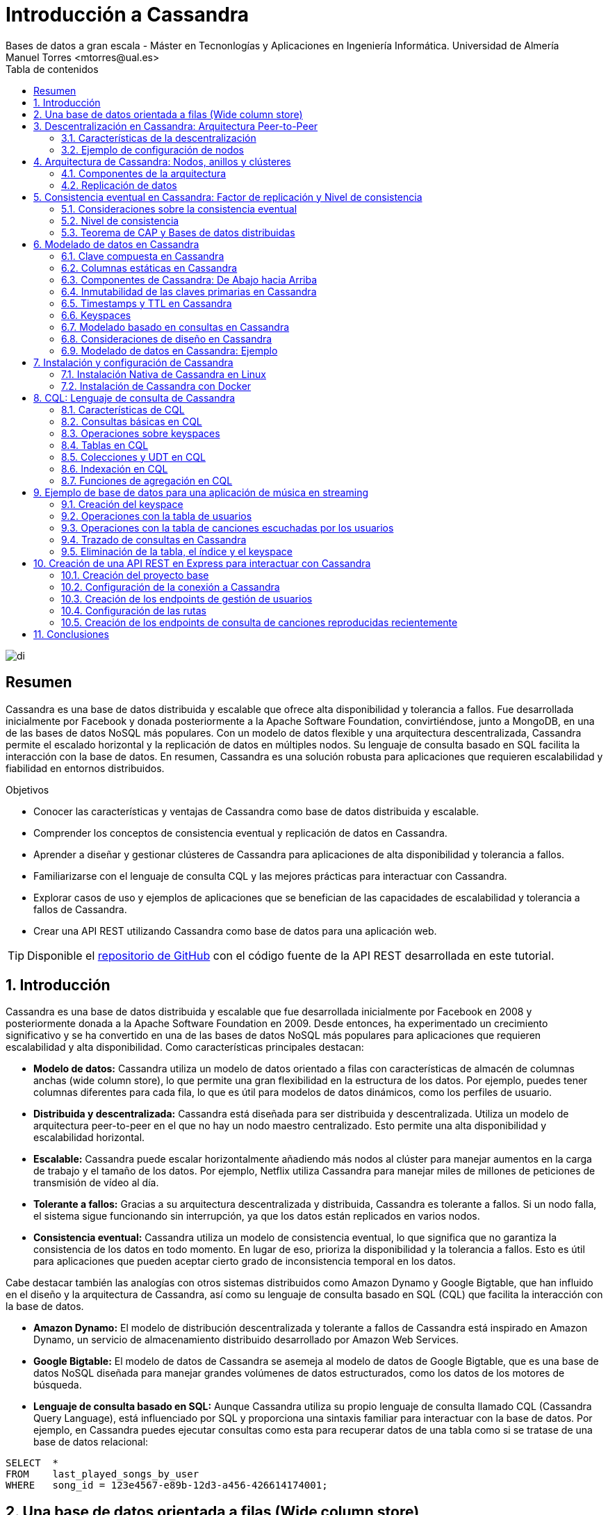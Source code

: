 ////
NO CAMBIAR!!
Codificación, idioma, tabla de contenidos, tipo de documento
////
:encoding: utf-8
:lang: es
:toc: right
:toc-title: Tabla de contenidos
:doctype: book
:linkattrs:

////
Nombre y título del trabajo
////
# Introducción a Cassandra
Bases de datos a gran escala - Máster en Tecnonlogías y Aplicaciones en Ingeniería Informática. Universidad de Almería
Manuel Torres <mtorres@ual.es>


image::images/di.png[]

// NO CAMBIAR!! (Entrar en modo no numerado de apartados)
:numbered!: 


[abstract]
== Resumen
////
COLOCA A CONTINUACION EL RESUMEN
////
Cassandra es una base de datos distribuida y escalable que ofrece alta disponibilidad y tolerancia a fallos. Fue desarrollada inicialmente por Facebook y donada posteriormente a la Apache Software Foundation, convirtiéndose, junto a MongoDB, en una de las bases de datos NoSQL más populares. Con un modelo de datos flexible y una arquitectura descentralizada, Cassandra permite el escalado horizontal y la replicación de datos en múltiples nodos. Su lenguaje de consulta basado en SQL facilita la interacción con la base de datos. En resumen, Cassandra es una solución robusta para aplicaciones que requieren escalabilidad y fiabilidad en entornos distribuidos.

////
COLOCA A CONTINUACION LOS OBJETIVOS
////
.Objetivos
* Conocer las características y ventajas de Cassandra como base de datos distribuida y escalable.
* Comprender los conceptos de consistencia eventual y replicación de datos en Cassandra.
* Aprender a diseñar y gestionar clústeres de Cassandra para aplicaciones de alta disponibilidad y tolerancia a fallos.
* Familiarizarse con el lenguaje de consulta CQL y las mejores prácticas para interactuar con Cassandra.
* Explorar casos de uso y ejemplos de aplicaciones que se benefician de las capacidades de escalabilidad y tolerancia a fallos de Cassandra.
* Crear una API REST utilizando Cassandra como base de datos para una aplicación web.

[TIP]
====
Disponible el https://github.com/ualmtorres/cassandra-music-rest-api.git[repositorio de GitHub] con el código fuente de la API REST desarrollada en este tutorial.
====

// NO CAMBIAR!! (Entrar en modo numerado de apartados)
:numbered: 

== Introducción
Cassandra es una base de datos distribuida y escalable que fue desarrollada inicialmente por Facebook en 2008 y posteriormente donada a la Apache Software Foundation en 2009. Desde entonces, ha experimentado un crecimiento significativo y se ha convertido en una de las bases de datos NoSQL más populares para aplicaciones que requieren escalabilidad y alta disponibilidad. Como características principales destacan:

* **Modelo de datos:** Cassandra utiliza un modelo de datos orientado a filas con características de almacén de columnas anchas (wide column store), lo que permite una gran flexibilidad en la estructura de los datos. Por ejemplo, puedes tener columnas diferentes para cada fila, lo que es útil para modelos de datos dinámicos, como los perfiles de usuario.

* **Distribuida y descentralizada:** Cassandra está diseñada para ser distribuida y descentralizada. Utiliza un modelo de arquitectura peer-to-peer en el que no hay un nodo maestro centralizado. Esto permite una alta disponibilidad y escalabilidad horizontal.

* **Escalable:** Cassandra puede escalar horizontalmente añadiendo más nodos al clúster para manejar aumentos en la carga de trabajo y el tamaño de los datos. Por ejemplo, Netflix utiliza Cassandra para manejar miles de millones de peticiones de transmisión de vídeo al día.

* **Tolerante a fallos:** Gracias a su arquitectura descentralizada y distribuida, Cassandra es tolerante a fallos. Si un nodo falla, el sistema sigue funcionando sin interrupción, ya que los datos están replicados en varios nodos.

* **Consistencia eventual:** Cassandra utiliza un modelo de consistencia eventual, lo que significa que no garantiza la consistencia de los datos en todo momento. En lugar de eso, prioriza la disponibilidad y la tolerancia a fallos. Esto es útil para aplicaciones que pueden aceptar cierto grado de inconsistencia temporal en los datos.

Cabe destacar también las analogías con otros sistemas distribuidos como Amazon Dynamo y Google Bigtable, que han influido en el diseño y la arquitectura de Cassandra, así como su lenguaje de consulta basado en SQL (CQL) que facilita la interacción con la base de datos.

* **Amazon Dynamo:** El modelo de distribución descentralizada y tolerante a fallos de Cassandra está inspirado en Amazon Dynamo, un servicio de almacenamiento distribuido desarrollado por Amazon Web Services.

* **Google Bigtable:** El modelo de datos de Cassandra se asemeja al modelo de datos de Google Bigtable, que es una base de datos NoSQL diseñada para manejar grandes volúmenes de datos estructurados, como los datos de los motores de búsqueda.

* **Lenguaje de consulta basado en SQL:** Aunque Cassandra utiliza su propio lenguaje de consulta llamado CQL (Cassandra Query Language), está influenciado por SQL y proporciona una sintaxis familiar para interactuar con la base de datos. Por ejemplo, en Cassandra puedes ejecutar consultas como esta para recuperar datos de una tabla como si se tratase de una base de datos relacional:

[source,sql]
----
SELECT  * 
FROM    last_played_songs_by_user 
WHERE   song_id = 123e4567-e89b-12d3-a456-426614174001;
----

== Una base de datos orientada a filas (Wide column store)

Cassandra utiliza un modelo de datos orientado a filas con características de almacén de columnas anchas (wide column store), lo que proporciona una gran flexibilidad y escalabilidad en el almacenamiento y acceso a los datos. A continuación se describen las principales características de este modelo:

* **Clave de particionado**: La clave de particionado en Cassandra es única para cada fila y se utiliza para distribuir las filas por los nodos del clúster. Por ejemplo, si tenemos una tabla de usuarios y utilizamos el `user_id` como clave de particionado, Cassandra distribuirá las filas de usuarios en diferentes nodos en función del `user_id`.

* **Modelo disperso**: Cassandra utiliza un modelo disperso en el que las filas pueden tener columnas diferentes. Esto significa que no se guarda espacio para columnas no utilizadas en cada fila, lo que reduce el almacenamiento y mejora la eficiencia. Por ejemplo, si tenemos una tabla de usuarios y solo algunas filas tienen información adicional como la dirección, solo se almacenará la dirección para esas filas específicas.

* **Clave de ordenación**: Los valores de fila en Cassandra se almacenan según una clave de ordenación para mejorar el rendimiento de las consultas. Esto permite recuperar eficientemente filas en función de un rango de valores de clave de ordenación. Por ejemplo, si tenemos una tabla de tweets y utilizamos el `timestamp` como clave de ordenación, podemos recuperar todos los tweets de un usuario en un rango de tiempo específico de manera eficiente.

A continuación se muestra un ejemplo de cómo se podrían definir tablas en Cassandra utilizando estos conceptos:

[source,sql]
----
CREATE TABLE IF NOT EXISTS user_data (
   user_id UUID,
   username TEXT,
   email TEXT,
   address TEXT,
   PRIMARY KEY (user_id)
);

CREATE TABLE IF NOT EXISTS tweets (
   user_id UUID,
   tweet_id UUID,
   tweet_content TEXT,
   timestamp TIMESTAMP,
   PRIMARY KEY (user_id, timestamp, tweet_id)
);
----

En el primer ejemplo, `user_id` se utiliza como la clave de particionado para distribuir las filas de usuarios por los nodos del clúster. La tabla puede tener columnas adicionales como `username`, `email` y `address`, pero no se necesita espacio de almacenamiento para estas columnas si no se utilizan en todas las filas.

En el segundo ejemplo, `user_id` se utiliza como la clave de particionado y `timestamp` como la clave de ordenación para distribuir y ordenar eficientemente los tweets de los usuarios en el clúster. Esto permite recuperar rápidamente los tweets de un usuario en un rango de tiempo específico. El `tweet_id` se utiliza como una columna adicional para identificar de forma única cada tweet, y se añade al final de la clave primaria para garantizar la unicidad de las filas.

Tal y como veremos más adelante, la clave primaria de la tabla `tweets` se puede definir de otra manera en la que sea más explícito las columnas que son clave de particionado y de ordenación. A continuación se muestra un ejemplo de la tabla `tweets` con una clave primaria más explícita:

[source,sql]
----
CREATE TABLE IF NOT EXISTS tweets (
   user_id UUID,
   timestamp TIMESTAMP,
   tweet_id UUID,
   tweet_content TEXT,
   PRIMARY KEY ((user_id,) timestamp, tweet_id)
   WITH CLUSTERING ORDER BY (timestamp DESC)
);
----

== Descentralización en Cassandra: Arquitectura Peer-to-Peer

Cassandra se basa en una arquitectura descentralizada que elimina la necesidad de definir nodos principales y secundarios. En su lugar, todos los nodos del clúster son idénticos, lo que proporciona una simetría de servidores y una mayor disponibilidad del sistema.

=== Características de la descentralización

* **Arquitectura Peer-to-Peer:** En Cassandra, todos los nodos del clúster se comunican entre sí de manera directa, sin depender de nodos principales o secundarios. Esto crea un entorno de red distribuida en el que todos los nodos son iguales en términos de autoridad y responsabilidad.

* **Protocolo Gossip:** Cassandra utiliza el protocolo gossip para mantener una lista de nodos disponibles en el clúster. Este protocolo permite que los nodos intercambien información sobre su estado y la topología del clúster de manera eficiente y descentralizada.

* **Facilidad de configuración:** Todos los nodos en un clúster de Cassandra se configuran de manera idéntica, lo que simplifica la administración y la configuración del sistema. No es necesario configurar nodos principales o secundarios, lo que reduce la complejidad y el riesgo de fallos de configuración.

* **Alta disponibilidad:** Con todos los nodos configurados de manera idéntica, no hay un único punto de fallo en el sistema. Esto significa que no hay fallos de servicio debido a la caída de nodos individuales, ya que otros nodos pueden asumir la carga de trabajo de manera automática.

=== Ejemplo de configuración de nodos

A continuación se muestra un ejemplo de cómo se podrían configurar los nodos en un clúster de Cassandra:

[source,shell]
----
# Configuración del nodo 1
listen_address: 192.168.1.1
rpc_address: 0.0.0.0
seed_provider:
    - class_name: org.apache.cassandra.locator.SimpleSeedProvider
      parameters:
          - seeds: "192.168.1.1,192.168.1.2,192.168.1.3"

# Configuración del nodo 2
listen_address: 192.168.1.2
rpc_address: 0.0.0.0
seed_provider:
    - class_name: org.apache.cassandra.locator.SimpleSeedProvider
      parameters:
          - seeds: "192.168.1.1,192.168.1.2,192.168.1.3"

# Configuración del nodo 3
listen_address: 192.168.1.3
rpc_address: 0.0.0.0
seed_provider:
    - class_name: org.apache.cassandra.locator.SimpleSeedProvider
      parameters:
          - seeds: "192.168.1.1,192.168.1.2,192.168.1.3"
----

En este ejemplo, todos los nodos se configuran con direcciones IP y proveedores de semillas idénticos, lo que garantiza una configuración uniforme y una comunicación eficiente entre los nodos del clúster.

== Arquitectura de Cassandra: Nodos, anillos y clústeres

En Cassandra, la arquitectura se basa en la distribución de datos en nodos, que están organizados en anillos dentro de data centers, y varios data centers forman un clúster.

=== Componentes de la arquitectura

* **Nodo:** En Cassandra, un nodo es el lugar donde se almacenan los datos. Cada nodo puede ser responsable de almacenar una parte del conjunto de datos completo. Los nodos se distribuyen en varios data centers para mejorar la disponibilidad y la tolerancia a fallos.

* **Data Center (Anillo):** Un data center en Cassandra es un conjunto de nodos que están físicamente ubicados juntos. Los nodos dentro del mismo data center se comunican entre sí de manera eficiente, lo que reduce la latencia y mejora el rendimiento.
+
image::images/cassandra-ring.png[Anillo de nodos en Cassandra, align="center"]

* **Cluster:** Un clúster en Cassandra es un conjunto de data centers que trabajan juntos para proporcionar una solución de almacenamiento de datos distribuida y altamente disponible. Los clústeres pueden estar compuestos por uno o más data centers.
+
image::images/cassandra-cluster.png[Cluster de anillos en Cassandra, align="center"]

=== Replicación de datos

La replicación de datos en Cassandra se controla mediante el factor de replicación y la estrategia de replicación.

* **Factor de replicación:** El factor de replicación representa el número de copias deseadas de cada conjunto de datos. Esto permite que los datos estén replicados en varios nodos para proporcionar redundancia y tolerancia a fallos. Por ejemplo, si tenemos un factor de replicación de 3, cada conjunto de datos se replicará en tres nodos diferentes.

* **Estrategia de replicación:** La estrategia de replicación determina dónde colocar las réplicas de los datos en el clúster. Cassandra proporciona varias estrategias de replicación, entre las que se incluyen:

- **SimpleStrategy (Desarrollo):** Esta estrategia coloca las réplicas en nodos consecutivos alrededor del anillo. Es útil para entornos de desarrollo y pruebas donde se desea una configuración simple y rápida.

- **NetworkTopologyStrategy (Producción):** Esta estrategia permite definir factores de replicación diferentes para cada data center en el clúster. Es útil para entornos de producción donde se desea una mayor flexibilidad y control sobre la distribución de réplicas en diferentes ubicaciones geográficas.

A continuación se muestra un ejemplo de cómo se podría configurar la estrategia de replicación en Cassandra:

[source,shell]
----
CREATE KEYSPACE IF NOT EXISTS my_keyspace
WITH replication = {
  'class': 'NetworkTopologyStrategy',
  'datacenter1': 3,
  'datacenter2': 2
};
----

En este ejemplo, estamos creando un keyspace llamado `my_keyspace` con la estrategia de replicación `NetworkTopologyStrategy`. Hemos especificado que queremos 3 réplicas en `datacenter1` y 2 réplicas en `datacenter2`.

[NOTE]
====
Los data centers no se crean de forma explícita en Cassandra. Realmente, son el resultado de la configuración de cada nodo del cluster, que especifica el data center al que pertenece. Por ejemplo, si configuramos tres nodos con el nombre de data center `dc1`, Cassandra considerará que esos nodos pertenecen al mismo data center. Por tanto, se ha creado el data center `dc1` de forma implícita.
====

== Consistencia eventual en Cassandra: Factor de replicación y Nivel de consistencia

En Cassandra, la consistencia eventual es un modelo de consistencia que prioriza la disponibilidad y la tolerancia a fallos sobre la consistencia estricta en todo momento. Esto significa que las actualizaciones se propagan a todas las réplicas de los datos, pero puede llevar un tiempo hasta que todas las réplicas estén completamente actualizadas y consistentes.

=== Consideraciones sobre la consistencia eventual

Al hablar de la consistencia eventual en Cassandra, es importante tener en cuenta los siguientes aspectos:

* **Factor de replicación:** Como se ha comentado anteriormente, el factor de replicación en Cassandra representa el número de nodos a los que se propagan los datos. Esto permite que los datos estén replicados en varios nodos para proporcionar redundancia y tolerancia a fallos. Por ejemplo, si tenemos un factor de replicación de 3, cada conjunto de datos se replicará en tres nodos diferentes.

* **Actualizaciones asíncronas:** En la consistencia eventual, las actualizaciones se propagan a todas las réplicas de los datos de manera asíncrona. Esto significa que una vez que se realiza una actualización en un nodo, esta se propaga a otras réplicas en segundo plano, pero no se espera una confirmación inmediata de todas las réplicas.

* **Consistencia garantizada:** A pesar de que las actualizaciones se propagan de manera asíncrona, todas las réplicas terminarán siendo consistentes eventualmente. Esto se debe a que las actualizaciones se aplican en el mismo orden en todas las réplicas, lo que garantiza que todas las réplicas eventualmente reflejen el mismo estado de los datos.

=== Nivel de consistencia

En Cassandra, el nivel de consistencia es especificado por cada operación de cliente y controla cuántas réplicas deben dar un ACK en escrituras o devolver datos en lecturas. El nivel de consistencia es un compromiso entre consistencia y rendimiento, y permite a los desarrolladores ajustar el equilibrio según las necesidades de su aplicación.

Por ejemplo, un nivel de consistencia de ONE requiere que solo una réplica responda a una operación de escritura o lectura para considerarla exitosa, lo que ofrece un rendimiento más alto pero menor consistencia. Por otro lado, un nivel de consistencia de QUORUM requiere que la mayoría de las réplicas respondan, lo que ofrece una mayor consistencia pero a costa de un rendimiento ligeramente más bajo.

[NOTE]
====
El nivel de consistencia predeterminado en Cassandra es ONE, lo que significa que solo se requiere una réplica para que una operación sea considerada exitosa. No obstante, este nivel de consistencia puede no ser suficiente en entornos donde se requiere una mayor consistencia en los datos.
====

El nivel de consistencia se puede especificar en cada operación de cliente en Cassandra para controlar el grado de consistencia deseado. Se puede establecer a nivel de consulta o a nivel de sesión, lo que permite a los desarrolladores ajustar la consistencia según las necesidades de su aplicación.

A continuación se muestra un ejemplo en CQL de cómo se podría especificar el nivel de consistencia en una operación de lectura en Cassandra utilizando la cláusula `CONSISTENCY`. Después, se restablece el nivel de consistencia a su valor predeterminado:

[source,sql]
----
CONSISTENCY QUORUM;
SELECT * FROM my_table WHERE id = '123';
CONSISTENCY ONE;
----


A continuación se muestra un ejemplo en Java de cómo se podría especificar el nivel de consistencia en una operación de lectura en Cassandra:

[source,java]
----
Statement statement = QueryBuilder.select().all().from("my_keyspace", "my_table").where(QueryBuilder.eq("id", id)).setConsistencyLevel(ConsistencyLevel.QUORUM);
----

En este ejemplo, estamos realizando una consulta a la tabla `my_table` en el keyspace `my_keyspace`, y hemos especificado un nivel de consistencia de QUORUM para asegurar una mayor consistencia en la lectura de datos.

=== Teorema de CAP y Bases de datos distribuidas

El Teorema de CAP es fundamental para comprender las limitaciones y compromisos en los sistemas distribuidos, especialmente en bases de datos a gran escala. El Teorema de CAP establece que en un sistema distribuido a gran escala, es imposible garantizar simultáneamente tres características clave:

* **Consistencia (Consistency):** Significa que todos los clientes leerán el mismo valor, aunque haya escrituras concurrentes en el sistema. En otras palabras, todas las operaciones de lectura reflejarán el valor más reciente de una escritura exitosa.

* **Disponibilidad (Availability):** Indica que todos los clientes podrán leer y escribir datos en el sistema en todo momento, sin importar si algún nodo o componente del sistema está experimentando problemas.

* **Tolerancia a la partición (Partition Tolerance):** Se refiere a la capacidad del sistema para seguir funcionando de manera coherente incluso si hay cortes en la red que impiden la comunicación entre algunos nodos del sistema.

==== Compromisos en bases de datos distribuidas

En el contexto de las bases de datos distribuidas a gran escala, el Teorema de CAP nos obliga a elegir entre dos prestaciones entre las tres mencionadas:

* Si priorizamos **Consistencia** y **Disponibilidad**, podemos enfrentarnos a problemas de tolerancia a particiones. En otras palabras, durante una partición de red, el sistema puede optar por ser consistente o disponible, pero no ambos al mismo tiempo.

* Si priorizamos **Disponibilidad** y **Tolerancia a la partición**, es posible que tengamos que sacrificar la consistencia en ciertas circunstancias. Esto significa que los datos pueden no estar inmediatamente consistentes en todos los nodos durante una partición de red, pero el sistema seguirá respondiendo a las solicitudes de lectura y escritura.

La figura siguiente ilustra los compromisos en un sistema distribuido según el Teorema de CAP.

image::images/teorema-cap.png[caption="Compromisos en un sistema distribuido según el Teorema de CAP", align="center"]

Para ilustrar estos compromisos, consideremos un ejemplo en el contexto de una base de datos distribuida:

Supongamos que tenemos una base de datos distribuida que prioriza la **Disponibilidad** y la **Tolerancia a la partición** sobre la **Consistencia**. Durante una partición de red, un cliente podría escribir datos en un nodo y luego intentar leerlos desde otro nodo. Debido a la partición, los nodos pueden no estar inmediatamente sincronizados, lo que podría resultar en lecturas inconsistentes hasta que se resuelva la partición.

Por ejemplo, en el contexto de una red social, durante una partición de red, un usuario podría realizar una publicación en su feed de noticias y luego intentar ver esa publicación desde otro dispositivo. Debido a la partición, los servidores que almacenan los datos pueden no estar inmediatamente sincronizados, lo que podría resultar en la publicación no apareciendo de inmediato en el feed del usuario hasta que se resuelva la partición. En este caso, se prioriza la disponibilidad y la tolerancia a la partición para garantizar que los usuarios puedan seguir accediendo y utilizando la plataforma, aunque las actualizaciones puedan no reflejarse instantáneamente en todos los nodos.

En el contexto de una plataforma de streaming, durante una partición de red, un usuario podría comenzar a ver un programa en un dispositivo y luego intentar continuar viéndolo en otro dispositivo. Debido a la partición, los servidores de la plataforma pueden no estar inmediatamente sincronizados, lo que podría resultar en la pérdida de progreso o la falta de sincronización en la reproducción entre dispositivos hasta que se resuelva la partición. En este caso, se prioriza la disponibilidad y la tolerancia a la partición para garantizar que los usuarios puedan seguir viendo contenido sin interrupciones, aunque la experiencia de usuario pueda verse afectada temporalmente por la falta de consistencia en los datos entre los servidores.

Estos son sólo unos ejemplos de cómo el Teorema de CAP influye en el diseño y el funcionamiento de las bases de datos distribuidas a gran escala. Al comprender estos compromisos, los equipos de desarrollo pueden tomar decisiones informadas sobre la arquitectura y la configuración de sus sistemas distribuidos.

== Modelado de datos en Cassandra

El modelado de datos en Cassandra es fundamental para diseñar esquemas eficientes que aprovechen las características de escalabilidad y distribución de esta base de datos NoSQL.

=== Clave compuesta en Cassandra

En Cassandra, se utiliza una clave compuesta para representar particiones, que son grupos de filas relacionadas que se almacenan juntas en los nodos del clúster. Esta clave compuesta consta de dos partes principales:

* **Clave de partición:** Determina los nodos en los que se almacenan las filas relacionadas. En otras palabras, es responsable de la distribución de datos en el clúster. Por ejemplo, si tenemos una tabla de usuarios y utilizamos el `user_id` como clave de partición, las filas de cada usuario se almacenarán juntas en los nodos según su `user_id`.

* **Columnas de clustering:** Definen una ordenación de las filas dentro de una partición. Esto permite realizar consultas eficientes y ordenadas dentro de una partición. Por ejemplo, si tenemos una tabla de mensajes y utilizamos el `timestamp` como columna de clustering, los mensajes se ordenarán cronológicamente dentro de cada partición de usuario.

=== Columnas estáticas en Cassandra

En Cassandra, las columnas estáticas son aquellas cuyos valores son compartidos (comunes) en todas las filas de una partición. Estas columnas se almacenan solo una vez por partición y son útiles para almacenar metadatos o atributos comunes a todas las filas dentro de una partición. Por ejemplo, si tenemos una tabla de posts en un blog y queremos almacenar el nombre del autor para cada post, podríamos utilizar una columna estática para el nombre del autor, ya que este valor será el mismo para todos los posts dentro de una partición de usuario.

A continuación se muestra un ejemplo de cómo se podría diseñar un esquema de tabla en Cassandra utilizando estos conceptos:

[source,sql]
----
CREATE TABLE IF NOT EXISTS user_posts (
   user_id UUID,
   post_id UUID,
   post_title TEXT,
   post_content TEXT,
   author_name TEXT STATIC, <1>
   created_at TIMESTAMP,
   PRIMARY KEY (user_id, created_at, post_id)
);
----
<1> Columna estática para el nombre del autor

En este ejemplo, `user_id` se utiliza como clave de partición para agrupar los posts de cada usuario juntos en los nodos del clúster. La columna `created_at` se utiliza como columna de clustering para ordenar los posts cronológicamente dentro de cada partición de usuario. La columna `author_name` es una columna estática que almacena el nombre del autor, ya que este valor es el mismo para todos los posts de un usuario específico.

=== Componentes de Cassandra: De Abajo hacia Arriba

A continución se describen los componentes de Cassandra, desde el nivel más bajo hasta el más alto, que trabajan juntos para proporcionar una base de datos distribuida y altamente disponible.

* **Columna**: En Cassandra, una columna es un par clave-valor que almacena datos. Cada columna tiene un nombre único y un valor asociado. Las columnas se agrupan en filas y se organizan en particiones dentro de las tablas.

* **Fila**: Una fila en Cassandra es un conjunto de columnas referenciadas por una clave primaria. Cada fila tiene una clave primaria única que la identifica dentro de su tabla. Las filas pueden contener un número variable de columnas y se almacenan juntas en particiones en el mismo nodo.

* **Partición**: Una partición en Cassandra es un conjunto de filas relacionadas que se almacenan juntas en el mismo nodo del clúster. Las particiones se definen por su clave de partición, que determina en qué nodo se almacenan los datos. Las particiones permiten una distribución eficiente de los datos y facilitan la escalabilidad y el rendimiento de lectura y escritura.
+
La figura siguiente ilustra cómo se organizan las columnas en filas y particiones en Cassandra.
+
image::images/particion.png[Organización de columnas en filas y particiones en Cassandra, align="center"]
+
La figura siguiente muestra un ejemplo concreto de cómo se podrían organizar las columnas en filas y particiones en una tabla de Cassandra.
+
image::images/particion-ejemplo.png[Ejemplo de organización de columnas en filas y particiones en Cassandra, align="center"]

* **Tabla**: Una tabla en Cassandra es un conjunto de filas organizadas en particiones. Cada tabla tiene un esquema predefinido que define la estructura de las filas y las columnas que puede contener. Las tablas se utilizan para organizar y almacenar datos de manera estructurada en el clúster de Cassandra.

* **Keyspace**: Un keyspace en Cassandra es un conjunto de tablas que comparten las mismas opciones de replicación y se almacenan en los mismos nodos del clúster. Cada keyspace proporciona un espacio de nombres lógico para organizar y gestionar las tablas relacionadas en el clúster.

* **Cluster**: Un cluster en Cassandra es un conjunto de keyspaces distribuidos por varios nodos del clúster. La asignación de datos a los nodos se realiza siguiendo un anillo de particiones, que distribuye las particiones de datos de manera equitativa entre los nodos del clúster. Los clusters en Cassandra proporcionan escalabilidad horizontal y alta disponibilidad al distribuir y replicar datos en múltiples nodos.

A continuación se muestra un ejemplo de cómo se podrían interactuar con los componentes de Cassandra desde una aplicación:

1. Un cliente envía una solicitud de escritura a un keyspace específico en el clúster.
2. El controlador de almacenamiento enruta la solicitud al nodo adecuado en el clúster, basándose en la clave de partición proporcionada.
3. El nodo de Cassandra recibe la solicitud y almacena los datos en la partición correspondiente dentro de la tabla especificada en el keyspace.
4. Una vez completada la escritura, el nodo de Cassandra envía una respuesta al cliente, confirmando la operación.

[NOTE]
====
En función del factor de replicación establecido, los datos se replicarían en varios nodos del clúster para proporcionar redundancia y tolerancia a fallos.
====

Este es solo un ejemplo de cómo interactúan los diferentes componentes de Cassandra para proporcionar una base de datos distribuida y altamente disponible. Cada componente desempeña un papel crucial en el funcionamiento del sistema en su conjunto.

=== Inmutabilidad de las claves primarias en Cassandra

Las claves primarias determinan cómo se distribuyen los datos en el disco y cómo se accede a ellos en el clúster. Están compuestas por una clave de partición y, opcionalmente, columnas de clustering, que permiten una distribución eficiente de los datos y facilitan la escalabilidad horizontal.

En Cassandra, las claves primarias desempeñan un papel fundamental en la distribución y organización de los datos en el clúster. Además, tienen una naturaleza permanente que afecta a cómo se realizan las operaciones de escritura en la base de datos.

Las claves primarias en Cassandra son inmutables y no se pueden modificar una vez que se han definido. Esto significa que una vez que se ha asignado una clave primaria a una fila, no se puede cambiar. Esta naturaleza permanente tiene varias implicaciones importantes. Cabe destacar que en Cassandra las operaciones de escritura siguen una naturaleza **upsert**, lo que significa que tanto las operaciones de actualización (`UPDATE`) como las de inserción (`INSERT`) pueden ser tratadas como la misma operación. En otras palabras:
  - Si se realiza un `UPDATE` en una fila que no existe, se trata como un `INSERT` y se crea una nueva fila con la clave primaria especificada.
  - Si se realiza un `INSERT` en una fila que ya existe, se trata como un `UPDATE` y se sobrescriben los datos existentes con los nuevos valores.

Esta naturaleza permanente de las claves primarias garantiza la consistencia y la integridad de los datos en el clúster, al tiempo que simplifica la lógica de escritura para los desarrolladores.

=== Timestamps y TTL en Cassandra

En Cassandra, los Timestamps y TTL (Time To Live) son características importantes que afectan la forma en que se manejan los datos y su duración en la base de datos. Al insertar o modificar datos en una columna en Cassandra, se añade automáticamente un timestamp que indica cuándo se realizó la operación. Estos timestamps se utilizan para resolver conflictos de escritura y determinar el orden de las operaciones en caso de actualizaciones concurrentes. 

El enfoque comúnmente utilizado para resolver conflictos de escritura es el "last write wins", lo que significa que cuando hay dos escrituras concurrentes en la misma fila, se conserva la escritura con el timestamp más reciente.

==== TTL (Time To Live)

La característica TTL permite establecer un tiempo de vida para las filas de la base de datos. Esto significa que después de un período de tiempo especificado, las filas serán eliminadas automáticamente de la base de datos. 

La sintaxis `USING TTL <segundos>` se utiliza al insertar o actualizar filas para añadir un TTL a la fila. Cada columna (excepto la clave primaria) puede tener su propio TTL, lo que permite un control granular sobre la duración de los datos almacenados.

Para actualizar el TTL de una fila, es necesario volver a insertar la fila con el nuevo TTL deseado. Esto se aprovecha de la naturaleza upsert de Cassandra, donde una operación de inserción puede actuar como una operación de actualización si la fila ya existe.

A continuación se muestra un ejemplo de cómo se podrían utilizar Timestamps y TTL en una aplicación:

1. Un cliente envía una solicitud de inserción de datos a una tabla en Cassandra, especificando un TTL de 3600 segundos para los datos.
2. El nodo de Cassandra añade los datos a la tabla y asigna un timestamp a la operación de inserción.
3. Después de 3600 segundos, el sistema de limpieza de Cassandra eliminará automáticamente los datos de la tabla, según el TTL especificado.
4. Si se necesita extender la vida útil de los datos, el cliente puede volver a insertar los datos con un nuevo TTL antes de que expire el TTL actual.

=== Keyspaces 

En Cassandra, los keyspaces son una parte fundamental de la organización y gestión de los datos, proporcionando un nivel lógico de agrupación similar a las bases de datos en sistemas relacionales.

Podemos entender un keyspace en Cassandra como un equivalente a una base de datos en un sistema relacional. Es un espacio o contenedor lógico que agrupa un conjunto de tablas relacionadas. Cada keyspace define un ámbito de trabajo separado en el que se pueden definir y gestionar tablas específicas.

El keyspace controla la replicación de los datos que contiene en cada data center del clúster de Cassandra. Define cómo se distribuyen y replican los datos en el clúster para garantizar la disponibilidad y la tolerancia a fallos. Además, proporciona un espacio de nombres lógico para organizar y gestionar las tablas relacionadas en el clúster.

Normalmente, se define un keyspace por aplicación en Cassandra. Cada aplicación puede tener su propio keyspace, que contiene las tablas necesarias para esa aplicación específica. Esto permite un aislamiento y una gestión independiente de los datos entre diferentes aplicaciones que comparten el mismo clúster de Cassandra.

A continuación se muestra un ejemplo de cómo se podrían utilizar los keyspaces en una aplicación:

1. Para una aplicación de comercio electrónico, se podría crear un keyspace llamado "ecommerce" que contiene todas las tablas relacionadas con el catálogo de productos, pedidos, usuarios, etc.
2. Cada tabla dentro del keyspace "ecommerce" estaría diseñada para satisfacer las necesidades específicas de esa área de la aplicación.
3. El keyspace "ecommerce" se configuraría para replicar los datos en varios data centers del clúster, garantizando la disponibilidad y la tolerancia a fallos para la aplicación.
4. Las tablas se definen y gestionan dentro del keyspace "ecommerce", proporcionando un espacio de nombres lógico para organizar y gestionar los datos relacionados con el comercio electrónico.

Este sería el código de creación en Cassandra de un keyspace y una tabla para una aplicación de comercio electrónico:

[source,sql]
----
CREATE KEYSPACE IF NOT EXISTS ecommerce
WITH replication = {
  'class': 'SimpleStrategy',
  'replication_factor': 3
};

CREATE TABLE IF NOT EXISTS ecommerce.product_reviews (
  product_id UUID,
  product_name TEXT STATIC,
  review_id UUID,
  user_id UUID,
  rating INT,
  review TEXT,
  review_date TIMESTAMP,
  PRIMARY KEY (product_id, review_date, review_id)
);
----

Este código crea un keyspace llamado "ecommerce" si aún no existe. Utiliza la estrategia de replicación SimpleStrategy, que es adecuada para entornos de desarrollo o pequeños clusters. En este caso, se establece el factor de replicación en 3, lo que significa que cada partición se replica en tres nodos diferentes del clúster para garantizar la disponibilidad y la tolerancia a fallos. A continuación, se crea una tabla llamada "product_reviews" dentro del keyspace "ecommerce" para almacenar las reseñas de productos.

Podríamos crear uno con una estrategia de replicación NetworkTopologyStrategy, que permite definir factores de replicación diferentes para cada data center en el clúster:

[source,sql]
----
CREATE KEYSPACE IF NOT EXISTS ecommerce
WITH replication = {
  'class': 'NetworkTopologyStrategy',
  'datacenter1': 3,
  'datacenter2': 2
};
----

=== Modelado basado en consultas en Cassandra

En Cassandra, el modelado de datos se realiza teniendo en cuenta las consultas que se realizarán sobre los datos. Esto difiere del enfoque en las bases de datos relacionales (BDR), donde el modelado se centra en evitar la redundancia y utilizar joins para recuperar datos relacionados.

El enfoque de modelado en Cassandra se basa en optimizar el rendimiento de las consultas y actualizaciones. El objetivo principal es reducir el número de particiones que se deben leer o escribir durante una consulta, lo que contribuye a mejorar la escalabilidad y la eficiencia del sistema.

Para lograr un rendimiento óptimo, **es común desnormalizar los datos en Cassandra**. Esto significa que se permite la duplicación de datos y se optimiza el esquema de la tabla para que las consultas y actualizaciones sean rápidas y eficientes. La desnormalización puede implicar la inclusión de datos repetidos y la duplicación de datos entre tablas.

Los objetivos principales del modelado en Cassandra son:

- Reducir el número de particiones a utilizar en una consulta.
- Optimizar el rendimiento de las consultas y actualizaciones.
- Minimizar la sobrecarga de lectura y escritura en el sistema.
- Diseñar un esquema que se adapte a las consultas más comunes y críticas para la aplicación.

A continuación se muestra un ejemplo de cómo se podría realizar el modelado basado en consultas en Cassandra:

1. Para una aplicación de redes sociales, se identifican las consultas más frecuentes, como recuperar todos los mensajes de un usuario o buscar todos los amigos de un usuario.
2. Se diseña el esquema de la tabla teniendo en cuenta estas consultas, desnormalizando los datos según sea necesario para optimizar el rendimiento.
3. Se utilizan claves compuestas y columnas de clustering para agrupar y ordenar los datos de manera eficiente para las consultas más comunes.
4. Se realizan pruebas de rendimiento para ajustar el esquema según sea necesario y garantizar un rendimiento óptimo en producción.

=== Consideraciones de diseño en Cassandra

En Cassandra, el diseño de la base de datos se enfrenta a desafíos únicos debido a su naturaleza distribuida y orientada a filas. A continuación, se presentan algunas consideraciones clave a tener en cuenta al diseñar un esquema de base de datos en Cassandra:

* **Limitaciones de los joins**: A diferencia de las bases de datos relacionales, Cassandra no permite la realización de operaciones de joins entre tablas. Por lo tanto, es necesario desnormalizar los datos para incorporar resultados de joins necesarios en el modelo de datos.

* **Falta de integridad referencial**: En Cassandra no existe integridad referencial entre tablas. Aunque es posible almacenar referencias (como identificadores), estas son tratadas simplemente como datos y no hay restricciones de integridad referencial aplicadas por el sistema.

* **Diseño basado en consultas**: El diseño de la base de datos en Cassandra se centra en las consultas que se realizarán sobre los datos. Es importante identificar los flujos de consulta habituales y diseñar tablas que soporten eficientemente estas consultas.

* **Optimización del almacenamiento**: Para un rendimiento óptimo, es importante diseñar el esquema de la base de datos para minimizar el número de particiones que se utilizan en una consulta. Las particiones no se pueden dividir entre nodos, por lo que un buen rendimiento se logra al realizar consultas que afectan a una sola partición.

* **Ordenación de las filas de una partición**: Las filas dentro de una partición se almacenan de acuerdo con un criterio de ordenación especificado en las columnas de clustering. Es importante diseñar estas columnas de clustering cuidadosamente para garantizar un acceso eficiente a los datos durante las consultas.

Estas consideraciones son fundamentales para diseñar un esquema de base de datos eficiente y escalable en Cassandra, aprovechando las características y limitaciones de esta tecnología distribuida.

=== Modelado de datos en Cassandra: Ejemplo

En https://www.oreilly.com/library/view/cassandra-the-definitive/9781098115159/[Cassandra: The Definitive Guide. O’Reilly] se presenta un ejemplo de modelado de datos en Cassandra para una aplicación de reservas de hoteles. En este ejemplo, se describen las consultas más comunes que se realizarán en la aplicación y se diseña un esquema de tabla eficiente para satisfacer estas consultas.

La figura siguiente ilustra el modelo conceptual de la aplicación de reservas de hoteles.

image::images/hoteles-ER.png[Modelo conceptual de la aplicación de reservas de hoteles, align="center"]

En este modelo, se identifican las siguientes consultas comunes:

* Q1: Buscar hoteles cerca de un punto de interés.
* Q2: Obtener información sobre un hotel específico.
* Q3: Obtener puntos de interés cercanos a un hotel.
* Q4: Buscar habitaciones disponibles en un hotel por fecha.
* Q5: Obtener las características de una habitación en un hotel.
* Q6: Buscar reservas por número de reserva.
* Q7: Buscar reservas por hotel y fecha.
* Q8: Obtener reservas por nombre de cliente.
* Q9: Buscar clientes por ID.

La figura siguiente ilustra el flujo de consultas de la aplicación. La línea discontinua hacer referencia de una funcionalidad externa, no implementada en Cassandra. Posiblemente, se realizaría a través del sistema operacional de reservas.

image::images/hoteles-flujo.png[Flujo de consultas de la aplicación de reservas de hoteles, align="center"]

.Notación Chebotko para el modelado de datos en Cassandra
****
La notación Chebotko es una técnica de modelado de datos que se utiliza para diseñar esquemas de tablas eficientes en Cassandra. Cada tabla se representa como un conjunto de columnas y se identifican las claves primarias y las claves de partición para optimizar el rendimiento de las consultas. Las tablas se crearán de esta forma:

* Tablas para entidades
    * Nombre: Entidad (p.e. `hotels, guests`)
    * Clave primaria: Clave de partición que actúa como parámetro de búsqueda (p.e. `hotel_id, guest_id`)
* Tablas para consultas con parámetros de búsqueda
    * Nombre: entidad_by_param (p.e. `hotels_by_poi, reservations_by_hotel_date`)
    * Clave primaria: Clave de partición y columnas de clustering para optimizar las consultas (p.e. `poi_id, hotel_id`)

La figura siguiente ilustra un ejemplo de la notación Chebotko.

image::images/chebotko.png[Notación Chebotko, align="center"]
****

En el ejemplo de la aplicación de reservas de hoteles, se diseñan las tablas siguiendo la notación Chebotko para optimizar el rendimiento de las consultas. La figura siguiente muestra el flujo de consultas y las tablas diseñadas para satisfacer estas consultas usando la notación Chebotko.

image::images/hoteles-flujo-chebotko.png[Flujo de consultas y tablas diseñadas para la aplicación de reservas de hoteles, align="center"]

A continuación, hay que organizar las tablas en keyspaces. La figura siguiente muestra cómo se podrían organizar las tablas en keyspaces para la aplicación de reservas de hoteles.

image::images/hoteles-keyspaces.png[Organización de tablas en keyspaces para la aplicación de reservas de hoteles, align="center"]

A continuación se muestra el código CQL que define las tablas para la aplicación de reservas de hoteles. El código completo se puede encontrar en https://gist.github.com/ualmtorres/1fc380ab4ea702e941eca63ce3057a42[este enlace].

[source,sql]
----
CREATE KEYSPACE hotel WITH replication =
  {'class': 'SimpleStrategy', 'replication_factor' : 3};

CREATE TYPE hotel.address (
  street text,
  city text,
  state_or_province text,
  postal_code text,
  country text );

CREATE TABLE hotel.hotels_by_poi (
  poi_name text,
  hotel_id text,
  name text,
  phone text,
  address frozen<address>,
  PRIMARY KEY ((poi_name), hotel_id) )
  WITH comment = 'Q1. Find hotels near given poi'
  AND CLUSTERING ORDER BY (hotel_id ASC) ;

CREATE TABLE hotel.hotels (
  id text PRIMARY KEY,
  name text,
  phone text,
  address frozen<address>,
  pois set<text> )
  WITH comment = 'Q2. Find information about a hotel';

CREATE TABLE hotel.pois_by_hotel (
  poi_name text,
  hotel_id text,
  description text,
  PRIMARY KEY ((hotel_id), poi_name) )
  WITH comment = 'Q3. Find pois near a hotel';

CREATE TABLE hotel.available_rooms_by_hotel_date (
  hotel_id text,
  date date,
  room_number smallint,
  is_available boolean,
  PRIMARY KEY ((hotel_id), date, room_number) )
  WITH comment = 'Q4. Find available rooms by hotel date';

CREATE TABLE hotel.amenities_by_room (
  hotel_id text,
  room_number smallint,
  amenity_name text,
  description text,
  PRIMARY KEY ((hotel_id, room_number), amenity_name) )
  WITH comment = 'Q5. Find amenities for a room';

CREATE KEYSPACE reservation WITH replication = {'class':
  'SimpleStrategy', 'replication_factor' : 3};

CREATE TYPE reservation.address (
  street text,
  city text,
  state_or_province text,
  postal_code text,
  country text );

CREATE TABLE reservation.reservations_by_confirmation (
  confirm_number text,
  hotel_id text,
  start_date date,
  end_date date,
  room_number smallint,
  guest_id uuid,
  PRIMARY KEY (confirm_number) )
  WITH comment = 'Q6. Find reservations by confirmation number';

CREATE TABLE reservation.reservations_by_hotel_date (
  hotel_id text,
  start_date date,
  end_date date,
  room_number smallint,
  confirm_number text,
  guest_id uuid,
  PRIMARY KEY ((hotel_id, start_date), room_number) )
  WITH comment = 'Q7. Find reservations by hotel and date';

CREATE TABLE reservation.reservations_by_guest (
  guest_last_name text,
  hotel_id text,
  start_date date,
  end_date date,
  room_number smallint,
  confirm_number text,
  guest_id uuid,
  PRIMARY KEY ((guest_last_name), hotel_id) )
  WITH comment = 'Q8. Find reservations by guest name';

CREATE TABLE reservation.guests (
  guest_id uuid PRIMARY KEY,
  first_name text,
  last_name text,
  title text,
  emails set<text>,
  phone_numbers list<text>,
  addresses map<text,
  frozen<address>>,
  confirm_number text )
  WITH comment = 'Q9. Find guest by ID';
----

Este enfoque de modelado de datos basado en consultas y la notación Chebotko permite diseñar esquemas de tablas eficientes en Cassandra que optimizan el rendimiento de las consultas y actualizaciones. Al tener en cuenta las consultas más comunes y los flujos de trabajo de la aplicación, se pueden diseñar tablas que satisfagan eficientemente las necesidades de la aplicación y proporcionen un rendimiento óptimo en producción.

Por lo tanto, el modelado de datos en Cassandra es un proceso iterativo que implica identificar las consultas más comunes, diseñar tablas eficientes para satisfacer estas consultas y realizar pruebas de rendimiento para ajustar el esquema según sea necesario. Al seguir este enfoque, se pueden diseñar esquemas de tablas eficientes que aprovechen las características de escalabilidad y distribución de Cassandra.

== Instalación y configuración de Cassandra

Cassandra es una base de datos distribuida altamente escalable y tolerante a fallos que se utiliza para almacenar grandes volúmenes de datos en clústeres de servidores. En esta sección, se describirá cómo instalar y configurar Cassandra en un entorno local para comenzar a trabajar con esta base de datos NoSQL. Daremos las referencias para una instalación nativa de Cassandra en sistemas Linux y una instalación con contenedores Docker.

=== Instalación Nativa de Cassandra en Linux

Para instalar Cassandra en un sistema Linux, se recomiendan los siguientes tutoriales:

- https://www.digitalocean.com/community/tutorials/how-to-install-cassandra-and-run-a-single-node-cluster-on-ubuntu-22-04[Instalación en un solo nodo]
- https://www.digitalocean.com/community/tutorials/how-to-install-cassandra-and-run-a-multi-node-cluster-on-ubuntu-22-04[Instalación en varios nodos]

=== Instalación de Cassandra con Docker

Para instalar Cassandra con Docker, se puede utilizar la imagen oficial de Cassandra en Docker Hub. A continuación se proporciona un enlace a un tutorial para instalar y ejecutar Cassandra en un cluster de varios nodos con Docker Compose. También se proporcionan enlaces a un script de instalación con Docker para un solo nodo y a un repositorio de GitHub con para la configuración de un clúster Cassandra de varios nodos con Docker Compose:

- https://www.instaclustr.com/blog/running-apache-cassandra-single-and-multi-node-clusters-on-docker-with-docker-compose/[Tutorial de instalación con Docker Compose]
- https://gist.github.com/ualmtorres/ca414f89b11765a651e32f9f48b08d42[Script de instalación con Docker para un solo nodo]
- https://github.com/ualmtorres/CassandraDocker.git[Repositorio de GitHub para un clúster de varios nodos con Docker Compose]

.Configuración de Cassandra
****
La configuración de Cassandra se realiza a través del archivo de configuración `cassandra.yaml`, que se encuentra en el directorio de instalación de Cassandra (p.e. `/var/lib/cassandra`). Este archivo contiene las opciones de configuración para el nodo de Cassandra, como la dirección IP, el puerto, la estrategia de replicación, el factor de replicación, etc. Nosotros configuraremos los valores de:

- `cluster_name` para especificar el nombre del clúster.
- `seed_provider.parameters.seeds` para especificar los nodos semilla del clúster.
- `user_defined_functions_enabled` para habilitar las funciones definidas por el usuario.
- `materialized_views_enabled:` para habilitar las vistas materializadas.
- `sasi_indexes_enabled` para habilitar los índices SASI. Estos índices permiten realizar búsquedas de texto completo en las columnas de texto.
****

Una vez instalada Cassandra, se puede comprobar la instalación desde el sistema operativo con `nodetool`. 

* `nodetool status` muestra el estado del clúster y los nodos.
+
[source,shell]
----
# nodetool status
Datacenter: DC1
===============
Status=Up/Down
|/ State=Normal/Leaving/Joining/Moving
--  Address     Load        Tokens  Owns (effective)  Host ID                               Rack 
UN  172.19.0.2  588.84 KiB  128     100.0%            761d1d08-0a54-443a-896c-070c222374ee  RACK1
UN  172.19.0.4  585.51 KiB  128     100.0%            03731852-8a28-4831-9df6-fb0c88d8ebac  RACK1
UN  172.19.0.3  363.82 KiB  128     100.0%            80f3fbfc-b950-4dd5-bc47-d8333b7b8bd1  RACK1
----
* `nodetool info` muestra información sobre el nodo actual.
+
[source,shell]
----
# nodetool info
ID                     : 761d1d08-0a54-443a-896c-070c222374ee
Gossip active          : true
Native Transport active: true
Load                   : 588.84 KiB
Generation No          : 1712827111
Uptime (seconds)       : 14908
Heap Memory (MB)       : 196.78 / 2423.94
Off Heap Memory (MB)   : 0.00
Data Center            : DC1
Rack                   : RACK1
Exceptions             : 0
Key Cache              : entries 35, size 3.13 KiB, capacity 100 MiB, 186 hits, 233 requests, 0.798 recent hit rate, 14400 save period in seconds
Row Cache              : entries 0, size 0 bytes, capacity 0 bytes, 0 hits, 0 requests, NaN recent hit rate, 0 save period in seconds
Counter Cache          : entries 0, size 0 bytes, capacity 50 MiB, 0 hits, 0 requests, NaN recent hit rate, 7200 save period in seconds
Network Cache          : size 8 MiB, overflow size: 0 bytes, capacity 128 MiB
Percent Repaired       : 0.0%
Token                  : (invoke with -T/--tokens to see all 128 tokens)
----

== CQL: Lenguaje de consulta de Cassandra

Cassandra Query Language (CQL) es un lenguaje de consulta similar a SQL que se utiliza para interactuar con la base de datos Cassandra. CQL proporciona una sintaxis sencilla y familiar para realizar operaciones de lectura y escritura en Cassandra, como consultas, inserciones, actualizaciones y eliminaciones.

=== Características de CQL

Algunas de las características clave de CQL incluyen:

* **Sintaxis similar a SQL:** CQL se basa en una sintaxis similar a SQL, lo que facilita la transición de los desarrolladores de bases de datos relacionales a Cassandra.

* **Tipos de datos nativos:** CQL admite varios tipos de datos nativos, como texto, números, booleanos, UUID, fechas y conjuntos.

* **Claves compuestas:** CQL permite definir claves compuestas para organizar y acceder a los datos de manera eficiente.

* **Consistencia y Durabilidad:** CQL proporciona opciones para controlar la consistencia y la durabilidad de las operaciones de lectura y escritura.

* **Funciones de agregación:** CQL incluye funciones de agregación integradas para realizar cálculos y transformaciones de datos.

=== Consultas básicas en CQL

Algunas de las operaciones básicas que se pueden realizar en CQL incluyen el `SELECT` para recuperar datos, el `INSERT` para añadir nuevos datos, el `UPDATE` para modificar datos existentes y el `DELETE` para eliminar datos de una tabla.

A continuación se muestran ejemplos de cómo se podrían realizar estas operaciones en CQL:

- `SELECT * FROM my_keyspace.my_table WHERE id = '123';` para recuperar todos los datos de una tabla donde el `id` es igual a `123`.
- `INSERT INTO my_keyspace.my_table (id, name, age) VALUES ('123', 'Alice', 30);` para añadir una nueva fila a una tabla con los valores especificados.
+
[NOTE]
====
Es importante destacar que en la operación de inserción hay que añadir todos los campos de la tabla, aunque no se vayan a utilizar.
====

.Inserción de datos en JSON
****
Cassandra permite insertar datos en formato JSON utilizando la función `JSON` en CQL. Esto facilita la inserción de datos complejos y anidados en una sola operación. A continuación se muestra un ejemplo de cómo se podría insertar un objeto JSON en una tabla de Cassandra:
+
[source,sql]
----
INSERT INTO my_keyspace.my_table JSON '{"id": "123", "name": "Alice", "age": 30}';
----
****

- `UPDATE my_keyspace.my_table SET name = 'Bob' WHERE id = '123';` para modificar el valor de la columna `name` en una fila existente.
- `DELETE FROM my_keyspace.my_table WHERE id = '123';` para eliminar una fila de una tabla donde el `id` es igual a `123.

[NOTE]
====
Es importante tener en cuenta que las operaciones de escritura en Cassandra siguen una naturaleza upsert, lo que significa que tanto las operaciones de actualización como las de inserción pueden ser tratadas como la misma operación.
====

=== Operaciones sobre keyspaces

Los keyspaces en Cassandra se utilizan para organizar y gestionar las tablas relacionadas en el clúster. En un keyspace se definen las opciones de replicación, como la estrategia de replicación y el factor de replicación, que determinan cómo se distribuyen y replican los datos en el clúster.

Algunas de las operaciones que se pueden realizar sobre keyspaces en CQL incluyen:

* Crear un nuevo keyspace con una estrategia de replicación `SimpleStrategy` y un factor de replicación de 3:
+
[source,sql]
----
CREATE KEYSPACE my_keyspace 
WITH replication = {
    'class': 'SimpleStrategy', 
    'replication_factor': 3
    };
----

* Mostrar la información sobre un keyspace, incluyendo las tablas asociadas y las opciones de replicación:
+
[source,sql]
----
DESCRIBE KEYSPACE my_keyspace;
----

* Cambiar al keyspace especificado y realizar operaciones en las tablas asociadas:
+
[source,sql]
----
USE my_keyspace;
----

* Modificar las opciones de replicación de un keyspace:
+
[source,sql]
----
ALTER KEYSPACE my_keyspace 
WITH replication = {
    'class': 'NetworkTopologyStrategy', 
    'datacenter1': 3, 
    'datacenter2': 2
    };
----

* Eliminar un keyspace y todas las tablas asociadas:
+
[source,sql]
----
DROP KEYSPACE my_keyspace;
----

=== Tablas en CQL

En Cassandra, las tablas se utilizan para organizar y almacenar datos de manera estructurada. Cada tabla tiene un esquema predefinido que define las columnas y las claves primarias que puede contener. Las tablas se organizan en keyspaces y se distribuyen y replican en los nodos del clúster.

Algunas de las operaciones que se pueden realizar sobre tablas en CQL incluyen:

* Crear una nueva tabla con una columna de identificador único (UUID) y una columna de texto
+
[source,sql]
----
CREATE TABLE my_keyspace.my_table (
    id UUID PRIMARY KEY, 
    name TEXT
    );
----

* Mostrar la información sobre una tabla, incluyendo las columnas y las claves primarias
+
[source,sql]
----
DESCRIBE TABLE my_keyspace.my_table;
----

* Añadir una nueva columna a una tabla existente:
+
[source,sql]
----
ALTER TABLE my_keyspace.my_table ADD age INT;
----

* Modificar el tipo de datos de una columna en una tabla existente:
+
[source,sql]
----
ALTER TABLE my_keyspace.my_table ALTER age TYPE TEXT;
----

* Eliminar una columna de una tabla existente:
+
[source,sql]
----
ALTER TABLE my_keyspace.my_table DROP age;
----

* Eliminar una tabla y todos los datos asociados:
+
[source,sql]
----
DROP TABLE my_keyspace.my_table;
----

==== Claves primarias y claves de partición en CQL

En Cassandra, las claves primarias desempeñan un papel fundamental en la distribución y organización de los datos en el clúster. La clave primaria de una tabla se compone de una clave de partición y, opcionalmente, columnas de clustering. **La clave de partición determina cómo se distribuyen los datos en el clúster, mientras que las columnas de clustering ordenan las filas dentro de una partición.**

Algunos ejemplos de cómo se podrían definir claves primarias en CQL incluyen:

* Crear una tabla con una clave primaria simple que consta de una columna de identificador único (UUID):
+
[source,sql]
----
CREATE TABLE my_keyspace.my_table (
    id UUID PRIMARY KEY, 
    name TEXT
    );
----

* Crear una tabla con una clave primaria compuesta que consta de dos columnas, `user_id` y `post_id`:
+
[source,sql]
----
`CREATE TABLE my_keyspace.my_table (
    user_id UUID, 
    post_id UUID, 
    post_title TEXT, 
    post_content TEXT, 
    PRIMARY KEY (user_id, post_id) <1>
    );` 
----
<1> Clave primaria compuesta. `user_id` es la clave de partición y `post_id` es la columna de clustering.

El código anterior crea una tabla con una clave primaria compuesta que consta de dos columnas, `user_id` y `post_id`, donde `user_id` se utiliza como clave de partición y `post_id` como columna de clustering. Esta estructura permite agrupar los posts de cada usuario juntos en los nodos del clúster y ordenar los posts dentro de cada partición de usuario.

Para facilitar la distinción entre las columnas de clave de partición y las columnas de clustering, se pueden encerrar las columnas de clave de partición entre paréntesis, dejando fuera a las columnas de clustering. Por ejemplo:

[source,sql]
----
CREATE TABLE my_keyspace.my_table (
    user_id UUID, 
    post_id UUID, 
    post_title TEXT, 
    post_content TEXT, 
    PRIMARY KEY ((user_id), post_id) <1>
    );
----
<1> Clave primaria compuesta. `user_id` es la clave de partición y `post_id` es la columna de clustering. La clave de partición se encierra entre paréntesis para mayor claridad.
+
[NOTE]
====
Si la clave de partición es una sola columna, no es necesario encerrarla entre paréntesis. Si la clave de partición es compuesta, se deben encerrar todas las columnas de clave de partición entre paréntesis.
====

Para hacer más explícito que la columna `post_id` es una columna de clustering, se puede añadir la cláusula `WITH CLUSTERING ORDER BY (post_id DESC);` para ordenar los posts en orden descendente dentro de cada partición de usuario. A continuación se muestra un ejemplo de cómo se podría definir la clave primaria de esta manera:

[source,sql]
----
CREATE TABLE my_keyspace.my_table (
    user_id UUID, 
    post_id UUID, 
    post_title TEXT, 
    post_content TEXT, 
    PRIMARY KEY ((user_id), post_id) <1>
    ) WITH CLUSTERING ORDER BY (post_id DESC); <2>
----
<1> Clave primaria compuesta. `user_id` es la clave de partición y `post_id` es la columna de clustering.
<2> Ordenar los posts en orden descendente dentro de cada partición de usuario.

=== Colecciones y UDT en CQL

CQL también admite colecciones y tipos de datos definidos por el usuario (UDT) para almacenar datos complejos y estructurados en las tablas de Cassandra.

Las colecciones en CQL permiten almacenar múltiples valores en una sola columna, como listas, conjuntos y mapas. Por ejemplo, se pueden utilizar listas para almacenar una serie de valores, conjuntos para almacenar valores únicos y mapas para almacenar pares clave-valor.

Los UDT en CQL permiten definir tipos de datos personalizados con campos y tipos de datos específicos. Estos tipos de datos personalizados se pueden utilizar para estructurar y organizar los datos de manera más eficiente en las tablas de Cassandra.

A continuación se muestran ejemplos de cómo se podrían utilizar colecciones y UDT en CQL:

* Crear una tabla de personas que incluya una columna de lista de hobbies para almacenar múltiples valores:
+
[source,sql]
----
CREATE TABLE my_keyspace.people (
    id UUID PRIMARY KEY, 
    name TEXT, 
    hobbies LIST<TEXT>
    );
----

* Crear una tabla de usuarios que incluya una columna de conjunto de roles para almacenar valores únicos.
+
[source,sql]
----
CREATE TABLE my_keyspace.users (
    id UUID PRIMARY KEY, 
    name TEXT, 
    roles SET<TEXT>
    );
----
+
[NOTE]
====
Los conjuntos son útiles para almacenar valores únicos.
====

* Crear una tabla de libros que incluya una columna de mapa de autores para almacenar pares clave-valor:
+
[source,sql]
----
CREATE TABLE my_keyspace.books (
    id UUID PRIMARY KEY, 
    title TEXT, 
    authors MAP<TEXT, TEXT>
    );
----
+
[NOTE]
====
En el ejemplo anterior, el mapa de autores se utiliza para almacenar los nombres de los autores y sus roles en el libro.
====

* Crear un tipo de datos definido por el usuario (UDT) para representar un libro con un título y una lista de autores:
+
[source,sql]
----
CREATE TYPE my_keyspace.book (
    title TEXT, 
    authors LIST<TEXT>
    );
----

* Crear una tabla de libros que incluya una columna de tipo UDT para almacenar datos estructurados:
+
[source,sql]
----
CREATE TABLE my_keyspace.books (
    id UUID PRIMARY KEY, 
    book FROZEN<book>
    );
----
+
[NOTE]
====
En el ejemplo anterior, la columna `book` se define como `FROZEN<book>` para indicar que se trata de un tipo de datos UDT con campos estructurados. `FROZEN` se utiliza para indicar que el tipo de datos UDT está congelado y no se puede modificar. Por tanto, un libro almacenado en esta columna no se puede modificar una vez insertado.
====

=== Indexación en CQL

En Cassandra, la indexación se utiliza para acelerar las consultas y permitir búsquedas eficientes en las tablas. La indexación en Cassandra se realiza mediante índices secundarios y vistas materializadas, que permiten realizar consultas rápidas y eficientes en las tablas.

Los índices secundarios en Cassandra se utilizan para indexar columnas no clave y permitir búsquedas rápidas en los datos. Los índices secundarios se crean en columnas específicas de una tabla y se utilizan para acelerar las consultas que filtran por esas columnas. Sin embargo, los índices secundarios pueden tener limitaciones en términos de rendimiento y escalabilidad, por lo que es importante utilizarlos con precaución.

Las vistas materializadas en Cassandra se utilizan para precalcular y almacenar los resultados de consultas complejas en una tabla separada. Las vistas materializadas permiten realizar consultas eficientes en los datos precalculados y reducen la carga en el clúster al evitar cálculos repetidos. Las vistas materializadas se actualizan automáticamente cuando se modifican los datos subyacentes en la tabla original.

A continuación se muestran ejemplos de cómo se podrían utilizar índices secundarios y vistas materializadas en CQL:

* Crear un índice secundario en una columna específica de una tabla para acelerar las consultas:
+
[source,sql]
----
CREATE INDEX ON my_keyspace.my_table (column_name);
----

* Crear una vista materializada en una tabla para precalcular y almacenar los resultados de una consulta compleja:
+
[source,sql]
----
CREATE MATERIALIZED VIEW my_keyspace.my_view AS
SELECT column1, column2
FROM my_keyspace.my_table
WHERE column1 IS NOT NULL
PRIMARY KEY (column1, column2);
----

* Realizar una consulta en una vista materializada para recuperar los datos precalculados:
+
[source,sql]
----
SELECT * FROM my_keyspace.my_view WHERE column1 = 'value';
----

[IMPORTANT]
====
Si una tabla tiene una clave primaria compuesta, no se pueden realizar consultas sobre una parte de la clave primaria sin un índice secundario. Por ejemplo, si la clave primaria de una tabla es `(user_id, post_id)`, no se pueden realizar consultas sobre `user_id` sin un índice secundario.
====

.`ALLOW FILTERING`
****
Cassandra no permite realizar consultas sobre columnas que no sean clave sin un índice secundario. Para forzar la recuperación de datos sin un índice secundario, se puede utilizar la cláusula `ALLOW FILTERING` en la consulta. Sin embargo, esto puede tener un impacto negativo en el rendimiento y se debe utilizar con precaución.
****

=== Funciones de agregación en CQL

De forma análoga a SQL, CQL proporciona funciones de agregación integradas para realizar cálculos y transformaciones de datos en las consultas. Algunas de las funciones de agregación más comunes incluyen:

* `COUNT(*)` para contar el número de filas en una tabla.
* `SUM(column)` para sumar los valores de una columna numérica.
* `AVG(column)` para calcular la media de los valores de una columna numérica.
* `MIN(column)` para encontrar el valor mínimo de una columna numérica. 
* `MAX(column)` para encontrar el valor máximo de una columna numérica.

También, de forma análoga a SQL, se pueden utilizar las cláusulas `GROUP BY` y `HAVING` para agrupar los resultados de una consulta y aplicar condiciones a los grupos. Por ejemplo:

* `SELECT department, AVG(salary) FROM employees GROUP BY department;` para calcular la media de los salarios por departamento.
* `SELECT department, AVG(salary) FROM employees GROUP BY department HAVING AVG(salary) > 50000;` para calcular la media de los salarios por departamento y filtrar los resultados por salarios superiores a 50.000.

[IMPORTANT]
====
Recordar que cualquier consulta en Cassandra sólo puede filtrar por las columnas de clave primaria o las columnas indexadas. Las consultas que filtran por columnas no clave sin un índice secundario pueden requerir la cláusula `ALLOW FILTERING`, lo que puede tener un impacto negativo en el rendimiento. Por tanto, es importante diseñar el esquema de la base de datos teniendo en cuenta las consultas más comunes y críticas para la aplicación. Esto incluye la creación de índices secundarios y vistas materializadas según sea necesario para acelerar las consultas y mejorar el rendimiento.
====

== Ejemplo de base de datos para una aplicación de música en streaming

Para ilustrar cómo se podrían utilizar las características de CQL en una aplicación real, consideremos un ejemplo de base de datos para una aplicación de música. En esta aplicación, se podrían utilizar keyspaces, tablas, claves primarias, colecciones y UDT para almacenar y gestionar los datos de los artistas, álbumes, canciones, listas de reproducción, usuarios, canciones reproducidas recientemente, etc. Aquí nos centraremos únicamente en una versión simplififcada de la tabla de usuarios y de las canciones reproducidas recientemente.

La tabla de usuarios podría tener la siguiente estructura:

* `users`:
  - `id (UUID)`: Identificador único del usuario (clave primaria).
  - `name (TEXT)`: Nombre del usuario.
  - `email (TEXT)`: Correo electrónico del usuario.
* `last_played_songs`:
  - `user_id (UUID)`: Identificador único del usuario (clave de partición).
  - `song_id (UUID)`: Identificador único de la canción (columna de clustering).
  - `played_at (TIMESTAMP)`: Marca de tiempo de la última reproducción de la canción.

=== Creación del keyspace

Para crear un keyspace llamado `music` con una replicación de 1 nodo, ejecutaríamos:
[source, sql]
----
CREATE KEYSPACE IF NOT EXISTS music
WITH replication = {
    'class': 'SimpleStrategy',
    'replication_factor': 1
};
----

Para mostrar información sobre el keyspace `music`, usaríamos:
[source, sql]
----
DESCRIBE KEYSPACE music;
----

Para modificar el keyspace `music` para tener una replicación de 3 nodos, ejecutaríamos:
[source, sql]
----
ALTER KEYSPACE music
WITH replication = {
    'class': 'SimpleStrategy',
    'replication_factor': 3
};
----

.Redistribución de datos
****
Tras modificar el factor de replicación, Cassandra nos informa que deberíamos realizar una reparación manual para que los datos existentes se repliquen en los nuevos nodos. 

[source, shell]
----
Warnings :
When increasing replication factor you need to run a full (-full) repair to distribute the data.
----

En nuestro caso no es necesario, ya que el keyspace está vacío. En caso de ser necesario, ejecutaríamos:
[source, sql]
----
nodetool repair -full music;
----
****

Para poner en uso el keyspace `music`, usaríamos:
[source, sql]
----
USE music;
----

=== Operaciones con la tabla de usuarios

Para crear una tabla llamada `users` con las columnas `id`, `name` y `email`, ejecutaríamos:
[source, sql]
----
CREATE TABLE IF NOT EXISTS music.users (
    id UUID PRIMARY KEY,
    name TEXT,
    email TEXT
);
----

Para mostrar información sobre la tabla `users`, usaríamos:
[source, sql]
----
DESCRIBE TABLE music.users;
----

El comando anterior devolvería información sobre la tabla creada.

Para insertar un usuario en la tabla `users`, ejecutaríamos:
[source, sql]
----
INSERT INTO music.users (id, name, email)
VALUES (123e4567-e89b-12d3-a456-426614174000, 'John', 'john@acme.com');
----

[NOTE]
====
Recordar que en la operación de inserción hay que especificar los nombres de las columnas.
====

Para actualizar el usuario con id `123e4567-e89b-12d3-a456-426614174000`, usaríamos:
[source, sql]
----
UPDATE  music.users
SET     name = 'John Doe', email = 'johndoe@acme.com'
WHERE   id = 123e4567-e89b-12d3-a456-426614174000;
----

Para eliminar el usuario con id `123e4567-e89b-12d3-a456-426614174000`, ejecutaríamos:
[source, sql]
----
DELETE
FROM    music.users
WHERE   id = 123e4567-e89b-12d3-a456-426614174000;
----

Para continuar con el ejemplo, dejaremos la tabla `users` con dos usuarios.
[source, sql]
----
INSERT INTO music.users (id, name, email) VALUES  (123e4567-e89b-12d3-a456-426614174000, 'John Doe', 'johndoe@acme.com');
INSERT INTO music.users (id, name, email) VALUES  (123e4567-e89b-12d3-a456-426614178000, 'Jane Smith', 'janesmith@acme.com'); 
----

La tabla `users` ahora contiene dos usuarios:
[source, shell]
----
 id                                   | email              | name
--------------------------------------+--------------------+------------
 123e4567-e89b-12d3-a456-426614174000 |   johndoe@acme.com |   John Doe
 123e4567-e89b-12d3-a456-426614178000 | janesmith@acme.com | Jane Smith
----

=== Operaciones con la tabla de canciones escuchadas por los usuarios

Crearemos una tabla llamada `last_played_songs_by_user` para almacenar las canciones escuchadas recientemente por los usuarios. La tabla tendrá las columnas `user_id`, `song_id`, `played_at`, `user_name`, `song_name`, `artist_name` y `cover_url`. En esta tabla utilizaremos la columna `user_id` como clave de partición y la columna `played_at` como columna de clustering para ordenar las canciones por fecha de reproducción. La columna `user_name` será una columna estática que se replicará en todas las particiones para evitar la necesidad de realizar consultas adicionales para recuperar el nombre del usuario.
Para crear una tabla llamada `last_played_songs_by_user`, ejecutaríamos:
[source, sql]
----
CREATE TABLE IF NOT EXISTS music.last_played_songs_by_user (
    user_id UUID,
    user_name TEXT STATIC,
    song_id UUID,
    song_name TEXT,
    artist_name TEXT,
    cover_url TEXT,
    played_at TIMESTAMP,
    PRIMARY KEY ((user_id), played_at)
);
----

[NOTE]
====
Cada partición representa un usuario y las canciones escuchadas recientemente por ese usuario se ordenan por fecha de reproducción. Si una canción se reproduce varias veces, se almacenarán varias filas con la misma clave de partición y diferentes valores de `played_at`. Esto permite recuperar las canciones escuchadas recientemente por un usuario en orden cronológico, lo que suele corresponderse con la funcionalidad de "últimas canciones escuchadas" o "historial" en una aplicación de música en streaming.
====

Para mostrar información sobre la tabla `last_played_songs_by_user`, usaríamos:
[source, sql]
----
DESCRIBE TABLE music.last_played_songs_by_user;
----

Para insertar canciones escuchadas por usuarios, ejecutaríamos:
[source, sql]
----
-- Canciones de John Doe
INSERT INTO music.last_played_songs_by_user (user_id, user_name, song_id, song_name, artist_name, cover_url, played_at) VALUES (123e4567-e89b-12d3-a456-426614174000, 'John Doe', 123e4567-e89b-12d3-a456-426614174001, 'This is my song', 'The good singers', 'https://covers.com/this-is-my-song', toTimestamp(now()));
INSERT INTO music.last_played_songs_by_user (user_id, user_name, song_id, song_name, artist_name, cover_url, played_at) VALUES (123e4567-e89b-12d3-a456-426614174000, 'John Doe', 123e4567-e89b-12d3-a456-426614174002, 'Holiday song', 'The Summers', 'https://covers.com/holiday-song', toTimestamp(now()) + 3m);
INSERT INTO music.last_played_songs_by_user (user_id, user_name, song_id, song_name, artist_name, cover_url, played_at) VALUES (123e4567-e89b-12d3-a456-426614174000, 'John Doe', 123e4567-e89b-12d3-a456-426614174002, 'Holiday song', 'The Summers', 'https://covers.com/holiday-song', toTimestamp(now()) + 4m);

-- Canciones de Jane Smith
INSERT INTO music.last_played_songs_by_user (user_id, user_name, song_id, song_name, artist_name, cover_url, played_at) VALUES (123e4567-e89b-12d3-a456-426614178000, 'Jane Smith', 123e4567-e89b-12d3-a456-426614174001, 'This is my song', 'The good singers', 'https://covers.com/this-is-my-song', toTimestamp(now()) + 5m);
INSERT INTO music.last_played_songs_by_user (user_id, user_name, song_id, song_name, artist_name, cover_url, played_at) VALUES (123e4567-e89b-12d3-a456-426614178000, 'Jane Smith', 123e4567-e89b-12d3-a456-426614174002, 'Holiday song',  'The Summers', 'https://covers.com/holiday-song', toTimestamp(now()) + 10m);
INSERT INTO music.last_played_songs_by_user (user_id, user_name, song_id, song_name, artist_name, cover_url, played_at) VALUES (123e4567-e89b-12d3-a456-426614178000, 'Jane Smith', 123e4567-e89b-12d3-a456-426614174003, 'Cat meaow', 'The Cats', 'https://covers.com/cat-meaow', toTimestamp(now()) + 15m);
INSERT INTO music.last_played_songs_by_user (user_id, user_name, song_id, song_name, artist_name, cover_url, played_at) VALUES (123e4567-e89b-12d3-a456-426614178000, 'Jane Smith', 123e4567-e89b-12d3-a456-426614174003, 'Cat meaow', 'The Cats', 'https://covers.com/cat-meaow', toTimestamp(now()) + 16m);
INSERT INTO music.last_played_songs_by_user (user_id, user_name, song_id, song_name, artist_name, cover_url, played_at) VALUES (123e4567-e89b-12d3-a456-426614178000, 'Jane Smith', 123e4567-e89b-12d3-a456-426614174004, 'Dog bark', 'The Dogs', 'https://covers.com/dog-bark', toTimestamp(now()) + 20m);
INSERT INTO music.last_played_songs_by_user (user_id, user_name, song_id, song_name, artist_name, cover_url, played_at) VALUES (123e4567-e89b-12d3-a456-426614178000, 'Jane Smith', 123e4567-e89b-12d3-a456-426614174004, 'Dog bark', 'The Dogs', 'https://covers.com/dog-bark', toTimestamp(now()) + 21m);
INSERT INTO music.last_played_songs_by_user (user_id, user_name, song_id, song_name, artist_name, cover_url, played_at) VALUES (123e4567-e89b-12d3-a456-426614178000, 'Jane Smith', 123e4567-e89b-12d3-a456-426614174004, 'Dog bark',  'The Dogs', 'https://covers.com/dog-bark', toTimestamp(now()) + 22m);
INSERT INTO music.last_played_songs_by_user (user_id, user_name, song_id, song_name, artist_name, cover_url, played_at) VALUES (123e4567-e89b-12d3-a456-426614178000, 'Jane Smith', 123e4567-e89b-12d3-a456-426614174005, 'Bird tweet', 'The Birds', 'https://covers.com/bird-tweet', toTimestamp(now()) + 25m);
----

La tabla `last_played_songs_by_user` ahora contiene las canciones escuchadas por los usuarios:
[source, shell]
----
 user_id                              | played_at                       | user_name  | artist_name      | cover_url                          | song_id                              | song_name
--------------------------------------+---------------------------------+------------+------------------+------------------------------------+--------------------------------------+-----------------
 123e4567-e89b-12d3-a456-426614174000 | 2024-04-12 07:25:56.255000+0000 |   John Doe | The good singers | https://covers.com/this-is-my-song | 123e4567-e89b-12d3-a456-426614174001 | This is my song
 123e4567-e89b-12d3-a456-426614174000 | 2024-04-12 07:28:56.266000+0000 |   John Doe |      The Summers |    https://covers.com/holiday-song | 123e4567-e89b-12d3-a456-426614174002 |    Holiday song
 123e4567-e89b-12d3-a456-426614174000 | 2024-04-12 07:29:56.271000+0000 |   John Doe |      The Summers |    https://covers.com/holiday-song | 123e4567-e89b-12d3-a456-426614174002 |    Holiday song
 123e4567-e89b-12d3-a456-426614178000 | 2024-04-12 07:30:56.275000+0000 | Jane Smith | The good singers | https://covers.com/this-is-my-song | 123e4567-e89b-12d3-a456-426614174001 | This is my song
 123e4567-e89b-12d3-a456-426614178000 | 2024-04-12 07:35:56.278000+0000 | Jane Smith |      The Summers |    https://covers.com/holiday-song | 123e4567-e89b-12d3-a456-426614174002 |    Holiday song
 123e4567-e89b-12d3-a456-426614178000 | 2024-04-12 07:40:56.281000+0000 | Jane Smith |         The Cats |       https://covers.com/cat-meaow | 123e4567-e89b-12d3-a456-426614174003 |       Cat meaow
 123e4567-e89b-12d3-a456-426614178000 | 2024-04-12 07:41:56.284000+0000 | Jane Smith |         The Cats |       https://covers.com/cat-meaow | 123e4567-e89b-12d3-a456-426614174003 |       Cat meaow
 123e4567-e89b-12d3-a456-426614178000 | 2024-04-12 07:45:56.288000+0000 | Jane Smith |         The Dogs |        https://covers.com/dog-bark | 123e4567-e89b-12d3-a456-426614174004 |        Dog bark
 123e4567-e89b-12d3-a456-426614178000 | 2024-04-12 07:46:56.292000+0000 | Jane Smith |         The Dogs |        https://covers.com/dog-bark | 123e4567-e89b-12d3-a456-426614174004 |        Dog bark
 123e4567-e89b-12d3-a456-426614178000 | 2024-04-12 07:47:56.296000+0000 | Jane Smith |         The Dogs |        https://covers.com/dog-bark | 123e4567-e89b-12d3-a456-426614174004 |        Dog bark
 123e4567-e89b-12d3-a456-426614178000 | 2024-04-12 07:50:56.299000+0000 | Jane Smith |        The Birds |      https://covers.com/bird-tweet | 123e4567-e89b-12d3-a456-426614174005 |      Bird tweet

(11 rows)
----

Para consultar las filas correspondientes a la canción con id `123e4567-e89b-12d3-a456-426614174003`, usaríamos:
[source, sql]
----
SELECT  * 
FROM    music.last_played_songs_by_user 
WHERE   song_id = 123e4567-e89b-12d3-a456-426614174003;
----

La consulta anterior devolvería un error debido a que la columna `song_id` no forma parte de la clave primaria ni está indexada. Para poder consultar por esta columna o bien añadimos un índice o bien usamos `ALLOW FILTERING`. El índice se añadiría si se espera realizar consultas frecuentes sobre esta columna. Si no es el caso, se puede usar `ALLOW FILTERING` con precaución, ya que puede tener un impacto negativo en el rendimiento. Para añadir la opción `ALLOW FILTERING` a la consulta anterior usaríamos:

[source, sql]
----
SELECT  * 
FROM    music.last_played_songs_by_user 
WHERE   song_id = 123e4567-e89b-12d3-a456-426614174003 
ALLOW FILTERING;
----

Si se espera realizar consultas frecuentes sobre la columna `song_id`, se podría añadir un índice secundario en esta columna para acelerar las consultas. Para crear un índice en la columna `song_id` de la tabla `music.last_played_songs_by_user`, ejecutaríamos:
[source, sql]
----
CREATE INDEX IF NOT EXISTS song_id_index
ON music.last_played_songs_by_user (song_id);
----

=== Trazado de consultas en Cassandra

La traza en Cassandra se utiliza para depurar y analizar las consultas que se realizan en la base de datos. En nuestro caso, la vamos a activar para analizar las consultas que se realizan en la tabla `music.last_played_songs_by_user` y saber si se están utilizando los índices de manera eficiente.

Para activar la traza, ejecutaríamos:
[source, sql]
----
TRACING ON;
----

A continuación, se volvería a ejecutar la consulta anterior para saber si se ha utilizado el índice en la consulta:

[source, sql]
----
SELECT  * 
FROM    music.last_played_songs_by_user 
WHERE   song_id = 123e4567-e89b-12d3-a456-426614174003;
----

En la salida de la traza se puede ver que se ha utilizado el índice

[source, shell]
----
....
 Tracing session: 0b3b3b00-8b3b-11ec-8b3b-8b3b8b3b8b3b
....
Executing read on music.last_played_songs_by_user using index song_id_index
....
----

Para desactivar la traza, usaríamos:
[source, sql]
----
TRACING OFF;
----

=== Eliminación de la tabla, el índice y el keyspace

Si se desea eliminar todo lo creado en este ejemplo, ejecutaríamos:
[source, sql]
----
DROP INDEX IF EXISTS song_id_index;
DROP TABLE IF EXISTS music.last_played_songs_by_user;
DROP TABLE IF EXISTS music.users;
DROP KEYSPACE IF EXISTS music;
----

Se podría haber eliminado todo directamente con `DROP KEYSPACE music;`, pero hemos preferido hacerlo paso a paso para mostrar cómo se eliminan tablas e índices.

== Creación de una API REST en Express para interactuar con Cassandra

Para interactuar con Cassandra desde una aplicación web, se puede utilizar una API REST para realizar operaciones de lectura y escritura en la base de datos. En este ejemplo, se utilizará https://expressjs.com/[Express] para crear una API REST sobre un cluster de Cassandra y que permita realizar operaciones CRUD en la base de datos.

En aplicaciones Node.js, se puede utilizar el paquete https://www.npmjs.com/package/cassandra-driver[`cassandra-driver`] para conectarse a un clúster de Cassandra y ejecutar consultas CQL. El paquete `cassandra-driver` proporciona un driver para interactuar con Cassandra y realizar operaciones CRUD en la base de datos. En este ejemplo, se creará una API REST en Express para interactuar con Cassandra y realizar operaciones CRUD en las tablas de usuarios y canciones reproducidas recientemente.

[NOTE]
====
El código de la API REST desarrollado en este ejemplo es un ejemplo simplificado con fines educativos. En un entorno de producción, se recomienda implementar medidas de seguridad adicionales, como la validación de datos de entrada, la autenticación y la autorización de usuarios, y la protección contra ataques de seguridad. El código está disponible en el siguiente https://github.com/ualmtorres/cassandra-music-rest-api.git[repositorio de GitHub].
====

=== Creación del proyecto base

Crear el proyecto base de la API REST en Express consultando este https://ualmtorres.github.io/howtos/ExpressNoSQLAPIREST/[tutorial para crear una API REST con Express].

En la carpeta del proyecto, una vez creado el proyecto base de la API REST en Express, se instalarán las dependencias necesarias para interactuar con Cassandra:

[source, shell]
----
npm install cassandra-driver
----

=== Configuración de la conexión a Cassandra

En primer lugar, se creará un archivo `cassandra.js` en la carpeta `db` del proyecto para configurar la conexión a Cassandra y exportar el cliente de Cassandra para su uso en otras partes de la aplicación. En este archivo se configurará la conexión a Cassandra y se creará un cliente de Cassandra para interactuar con la base de datos. La ventaja de crear un módulo de conexión a Cassandra es que se puede reutilizar en toda la aplicación para realizar operaciones CRUD en la base de datos.

El archivo https://github.com/ualmtorres/cassandra-music-rest-api/blob/main/db/cassandra.js[`db/cassandra.js`] podría tener el siguiente contenido:

[source, javascript]
----
const cassandra = require('cassandra-driver');

const client = new cassandra.Client({
    contactPoints: ['localhost'],
    localDataCenter: 'DC1',
});

module.exports = client;
----

En este archivo, se importa la biblioteca `cassandra-driver` y se crea un cliente de Cassandra con la configuración necesaria para conectarse a un clúster de Cassandra en `localhost` y el centro de datos `DC1`. A continuación, se exporta el cliente de Cassandra para su uso en otras partes de la aplicación.

La conexión se cerrará automáticamente al finalizar cada operación de la API, por lo que no será necesario cerrarla explícitamente. Este enfoque permite reutilizar la conexión a Cassandra en todas las operaciones CRUD de la API REST y simplifica la gestión de la conexión en la aplicación.

=== Creación de los endpoints de gestión de usuarios

A continuación, se creará un archivo https://github.com/ualmtorres/cassandra-music-rest-api/blob/main/routes/users.js[`users.js`] en la carpeta `routes` del proyecto para definir las rutas de la API REST para interactuar con la base de datos de Cassandra. En este archivo se incluirán las operaciones CRUD para los usuarios y las canciones reproducidas recientemente.

El archivo `routes/users.js` podría tener el siguiente contenido:

[source, javascript]
----
const express = require('express');
var router = express.Router();

const client = require('../db/cassandra');

// Endpoint GET "/"
router.get('/', async function(req, res, next) {
    // Se conecta a Cassandra
    client.connect()

    // Ejecuta una consulta a Cassandra para obtener todos los usuarios
    const users = await client.execute('SELECT * FROM music.users');

    // Responde con un JSON que contiene los usuarios obtenidos
    res.status(200).json({result: 'OK', data: users.rows});
}
);

// Endpoint GET "/:id"
router.get('/:id', async function(req, res, next) {
    // Se conecta a Cassandra
    client.connect()

    // Ejecuta una consulta a Cassandra para obtener un usuario por su ID
    const user = await client.execute('SELECT * FROM music.users WHERE id = ?', [req.params.id]);

    // Responde con un JSON que contiene el usuario obtenido
    res.status(200).json({result: 'OK', data: user.rows});
} 
);

// Endpoint POST "/"
router.post('/', async function(req, res, next) {
    // Se conecta a Cassandra
    client.connect()

    // Ejecuta una consulta a Cassandra para insertar un usuario
    const user = await client.execute('INSERT INTO music.users (id, name, email) VALUES (?, ?, ?)', [req.body.id, req.body.name, req.body.email]);

    // Responde con un JSON que contiene el usuario insertado
    res.status(200).json({result: 'OK', data: user.rows});
}
);

// Endpoint PUT "/:id"
router.put('/:id', async function(req, res, next) {
    // Se conecta a Cassandra
    client.connect()

    // Ejecuta una consulta a Cassandra para actualizar un usuario por su ID
    const user = await client.execute('UPDATE music.users SET name = ?, email = ? WHERE id = ?', [req.body.name, req.body.email, req.params.id]);

    // Responde con un JSON que contiene el usuario actualizado
    res.status(200).json({result: 'OK', data: user.rows});
}
);

// Endpoint DELETE "/:id"
router.delete('/:id', async function(req, res, next) {
    // Se conecta a Cassandra
    client.connect()

    // Ejecuta una consulta a Cassandra para eliminar un usuario por su ID
    const user = await client.execute('DELETE FROM music.users WHERE id = ?', [req.params.id]);

    // Responde con un JSON que contiene el usuario eliminado
    res.status(200).json({result: 'OK', data: user.rows});
}
);

module.exports = router;
----

En este archivo, se importa el módulo `express` y se define un enrutador `router` para gestionar las rutas de la API REST. Se importa el cliente de Cassandra del archivo `db/cassandra.js` y se definen las operaciones CRUD para los usuarios en las rutas `/` y `/:id`. Las operaciones CRUD incluyen obtener todos los usuarios, obtener un usuario por su ID, insertar un usuario, actualizar un usuario y eliminar un usuario.

=== Configuración de las rutas

En el archivo https://github.com/ualmtorres/cassandra-music-rest-api/blob/main/app.js[`app.js`] del proyecto, se importará el archivo `music.js` y se definirá la ruta `/music` para acceder a las operaciones CRUD de la API REST:

[source, javascript]
----
...
var express = require('express'); <1>
....

var usersRouter = require('./routes/users'); <2>

var app = express();

...
app.use('/users', usersRouter); <3>

....
----
<1> Se importa el módulo `express`.
<2> Se importa el archivo `users.js` que contiene las rutas de la API REST.
<3> Se define la ruta `/users` para acceder a las operaciones CRUD de la API REST.

Con estas configuraciones, se puede acceder a las operaciones CRUD de la API REST en la ruta `/users` de la aplicación web. Por ejemplo, se podría acceder a la lista de usuarios en la ruta `http://localhost:3000/users` y obtener los datos de los usuarios almacenados en la base de datos de Cassandra.

[source, json]
----
{
    "result": "OK",
    "data": [
        {
            "id": "123e4567-e89b-12d3-a456-426614174000",
            "email": "johndoe@acme.com",
            "name": "John Doe"
        },
        {
            "id": "123e4567-e89b-12d3-a456-426614178000",
            "email": "janesmith@acme.com",
            "name": "Jane Smith"
        }
    ]
}
----

=== Creación de los endpoints de consulta de canciones reproducidas recientemente

Para consultar las canciones reproducidas recientemente por un usuario, se podría crear un archivo `lastplayedsongs.js` en la carpeta `routes` del proyecto para definir las rutas de la API REST para interactuar con la tabla `last_played_songs_by_user` de Cassandra. En este archivo se incluirán las operaciones CRUD para las canciones reproducidas recientemente.

Para recuperar las canciones tendremos un único endpoint que aceptará dos parámetros (`user_id` y `song_id`). Si se proporciona el `user_id`, se devolverán las canciones reproducidas recientemente por ese usuario. Si se proporciona el `song_id`, se devolverán los usuarios que han reproducido recientemente esa canción.

El archivo https://github.com/ualmtorres/cassandra-music-rest-api/blob/main/routes/lastplayedsongs.js[`routes/lastplayedsongs.js`] podría tener el siguiente contenido:

[source, javascript]
----
const express = require('express');
var router = express.Router();

const client = require('../db/cassandra');

//Endpoint GET "/?user_id=:user_id&song_id=:song_id"
router.get('/', async function(req, res, next) {
    // Se conecta a Cassandra
    client.connect()

    // Construir la consulta a partir de los parámetros de la URL. Los parámetros son opcionales
    let query = 'SELECT * FROM music.last_played_songs_by_user';
    let params = [];
    if (req.query.user_id && req.query.song_id) {
        query += ' WHERE user_id = ? AND song_id = ?';
        params = [req.query.user_id, req.query.song_id];
    } else if (req.query.user_id) {
        query += ' WHERE user_id = ?';
        params = [req.query.user_id];
    } else if (req.query.song_id) {
        query += ' WHERE song_id = ?';
        params = [req.query.song_id];
    }

    // Ejecuta una consulta a Cassandra para obtener las canciones escuchadas por un usuario
    const songs = await client.execute(query, params);

    // Responde con un JSON que contiene la canción obtenida
    res.status(200).json({result: 'OK', data: songs.rows});
}
);

//Endpoint POST "/"
router.post('/', async function(req, res, next) {
    // Se conecta a Cassandra
    client.connect()

    // Ejecuta una consulta a Cassandra para insertar una canción escuchada por un usuario. La fecha se obtiene del timestamp actual
    const song = await client.execute('INSERT INTO music.last_played_songs_by_user (user_id, user_name, song_id, song_name, artist_name, cover_url, played_at) VALUES (?, ?, ?, ?, ?, ?, toTimestamp(now()))', [req.body.user_id, req.body.user_name, req.body.song_id, req.body.song_name, req.body.artist_name, req.body.cover_url]);

    // Responde con un JSON que contiene la canción insertada
    res.status(200).json({result: 'OK', data: song.rows});
}
);

module.exports = router;
----

Una vez creado el archivo `routes/lastplayedsongs.js`, hay que:
* actualizar el archivo `app.js` del proyecto para importar el archivo `routes/lastplayedsongs.js`.
* definir la ruta `/lastplayedsongs` para acceder a las operaciones CRUD de la API REST.

[source, javascript]
----
...
var express = require('express'); <1>
....

var lastPlayedSongsRouter = require('./routes/lastplayedsongs'); <2>

var app = express();

...
app.use('/lastplayedsongs', lastPlayedSongsRouter); <3>

....
----
<1> Se importa el módulo `express`.
<2> Se importa el archivo `lastplayedsongs.js` que contiene las rutas de la API REST.
<3> Se define la ruta `/lastplayedsongs` para acceder a las operaciones CRUD de la API REST.

Con estas configuraciones, se puede acceder a las operaciones CRUD de la API REST en la ruta `/lastplayedsongs` de la aplicación web. Por ejemplo, se podría acceder a la lista de canciones reproducidas recientemente por un usuario en la ruta `http://localhost:3000/lastplayedsongs?user_id=123e4567-e89b-12d3-a456-426614174000` y obtener los datos de las canciones almacenadas en la base de datos de Cassandra.

[source, json]
----
{
    "result": "OK",
    "data": [
        {
            "user_id": "123e4567-e89b-12d3-a456-426614174000",
            "played_at": "2024-04-12T07:25:56.255Z",
            "user_name": "John Doe",
            "artist_name": "The good singers",
            "cover_url": "https://covers.com/this-is-my-song",
            "song_id": "123e4567-e89b-12d3-a456-426614174001",
            "song_name": "This is my song"
        },
        {
            "user_id": "123e4567-e89b-12d3-a456-426614174000",
            "played_at": "2024-04-12T07:28:56.266Z",
            "user_name": "John Doe",
            "artist_name": "The Summers",
            "cover_url": "https://covers.com/holiday-song",
            "song_id": "123e4567-e89b-12d3-a456-426614174002",
            "song_name": "Holiday song"
        },
        {
            "user_id": "123e4567-e89b-12d3-a456-426614174000",
            "played_at": "2024-04-12T07:29:56.271Z",
            "user_name": "John Doe",
            "artist_name": "The Summers",
            "cover_url": "https://covers.com/holiday-song",
            "song_id": "123e4567-e89b-12d3-a456-426614174002",
            "song_name": "Holiday song"
        }
    ]
}
----

Para obtener más información sobre cómo interactuar con Cassandra desde una aplicación web utilizando Express y `cassandra-driver`, se recomienda consultar la documentación oficial de Cassandra y explorar los recursos adicionales disponibles en línea.

== Conclusiones

En este tutorial se ha hecho una introducción a Cassandra y al uso de Cassandra Query Language (CQL) para interactuar con la base de datos. Se ha visto cómo se pueden crear keyspaces, tablas, claves primarias, colecciones, UDT, índices secundarios y vistas materializadas en Cassandra. También se ha presentado un ejemplo de base de datos para una aplicación de música en streaming, se ha mostrado cómo se podrían utilizar las operaciones de CQL para gestionar los datos de los usuarios y las canciones reproducidas recientemente  y se ha creado una API REST en Express para interactuar con Cassandra y realizar operaciones CRUD en la base de datos.

CQL proporciona una sintaxis sencilla y familiar para realizar operaciones de lectura y escritura en Cassandra, lo que facilita la transición de los desarrolladores de bases de datos relacionales a Cassandra. Con CQL, los desarrolladores pueden crear y gestionar bases de datos distribuidas y altamente escalables en Cassandra de forma eficiente y efectiva.

Para obtener más información sobre CQL, Cassandra y `cassandra-driver`, se recomienda consultar la documentación oficial de Cassandra y explorar los recursos adicionales disponibles en línea.